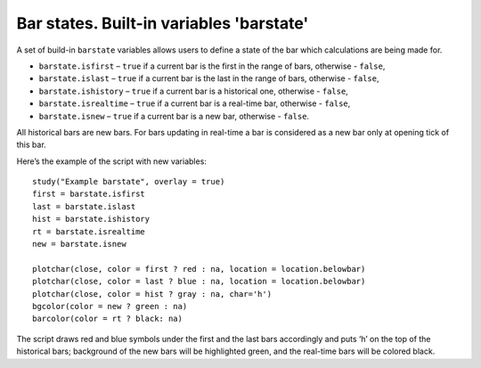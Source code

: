 Bar states. Built-in variables 'barstate'
=========================================

A set of build-in ``barstate`` variables allows users to define a state
of the bar which calculations are being made for.

-  ``barstate.isfirst`` – ``true`` if a current bar is the first in the
   range of bars, otherwise - ``false``,
-  ``barstate.islast`` – ``true`` if a current bar is the last in the
   range of bars, otherwise - ``false``,
-  ``barstate.ishistory`` – ``true`` if a current bar is a historical
   one, otherwise - ``false``,
-  ``barstate.isrealtime`` – ``true`` if a current bar is a real-time
   bar, otherwise - ``false``,
-  ``barstate.isnew`` – ``true`` if a current bar is a new bar,
   otherwise - ``false``.

All historical bars are new bars. For bars updating in real-time a bar
is considered as a new bar only at opening tick of this bar.

Here’s the example of the script with new variables:

::

    study("Example barstate", overlay = true)
    first = barstate.isfirst
    last = barstate.islast
    hist = barstate.ishistory
    rt = barstate.isrealtime
    new = barstate.isnew

    plotchar(close, color = first ? red : na, location = location.belowbar)
    plotchar(close, color = last ? blue : na, location = location.belowbar)
    plotchar(close, color = hist ? gray : na, char='h')
    bgcolor(color = new ? green : na)
    barcolor(color = rt ? black: na)

.. image:: images/Chart_barstate_1.jpg

The script draws red and blue symbols under the first and the last bars
accordingly and puts ‘h’ on the top of the historical bars; background
of the new bars will be highlighted green, and the real-time bars will
be colored black.
